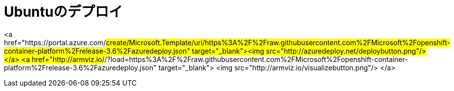 # Ubuntuのデプロイ

<a href="https://portal.azure.com/#create/Microsoft.Template/uri/https%3A%2F%2Fraw.githubusercontent.com%2FMicrosoft%2Fopenshift-container-platform%2Frelease-3.6%2Fazuredeploy.json" target="_blank"><img src="http://azuredeploy.net/deploybutton.png"/></a>
<a href="http://armviz.io/#/?load=https%3A%2F%2Fraw.githubusercontent.com%2FMicrosoft%2Fopenshift-container-platform%2Frelease-3.6%2Fazuredeploy.json" target="_blank">
    <img src="http://armviz.io/visualizebutton.png"/>
</a>
